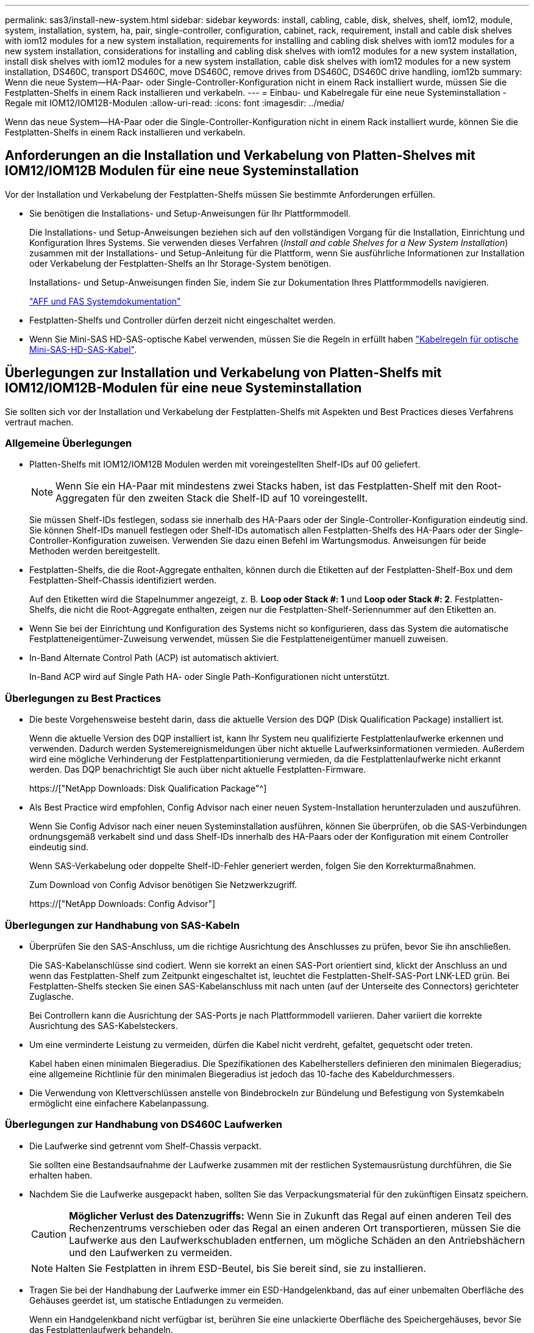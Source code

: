 ---
permalink: sas3/install-new-system.html 
sidebar: sidebar 
keywords: install, cabling, cable, disk, shelves, shelf, iom12, module, system, installation, system, ha, pair, single-controller, configuration, cabinet, rack, requirement, install and cable disk shelves with iom12 modules for a new system installation, requirements for installing and cabling disk shelves with iom12 modules for a new system installation, considerations for installing and cabling disk shelves with iom12 modules for a new system installation, install disk shelves with iom12 modules for a new system installation, cable disk shelves with iom12 modules for a new system installation, DS460C, transport DS460C, move DS460C, remove drives from DS460C, DS460C drive handling, iom12b 
summary: Wenn die neue System--HA-Paar- oder Single-Controller-Konfiguration nicht in einem Rack installiert wurde, müssen Sie die Festplatten-Shelfs in einem Rack installieren und verkabeln. 
---
= Einbau- und Kabelregale für eine neue Systeminstallation - Regale mit IOM12/IOM12B-Modulen
:allow-uri-read: 
:icons: font
:imagesdir: ../media/


[role="lead"]
Wenn das neue System--HA-Paar oder die Single-Controller-Konfiguration nicht in einem Rack installiert wurde, können Sie die Festplatten-Shelfs in einem Rack installieren und verkabeln.



== Anforderungen an die Installation und Verkabelung von Platten-Shelves mit IOM12/IOM12B Modulen für eine neue Systeminstallation

Vor der Installation und Verkabelung der Festplatten-Shelfs müssen Sie bestimmte Anforderungen erfüllen.

* Sie benötigen die Installations- und Setup-Anweisungen für Ihr Plattformmodell.
+
Die Installations- und Setup-Anweisungen beziehen sich auf den vollständigen Vorgang für die Installation, Einrichtung und Konfiguration Ihres Systems. Sie verwenden dieses Verfahren (_Install and cable Shelves for a New System Installation_) zusammen mit der Installations- und Setup-Anleitung für die Plattform, wenn Sie ausführliche Informationen zur Installation oder Verkabelung der Festplatten-Shelfs an Ihr Storage-System benötigen.

+
Installations- und Setup-Anweisungen finden Sie, indem Sie zur Dokumentation Ihres Plattformmodells navigieren.

+
link:../index.html["AFF und FAS Systemdokumentation"]

* Festplatten-Shelfs und Controller dürfen derzeit nicht eingeschaltet werden.
* Wenn Sie Mini-SAS HD-SAS-optische Kabel verwenden, müssen Sie die Regeln in erfüllt haben link:install-cabling-rules.html#mini-sas-hd-sas-optical-cable-rules["Kabelregeln für optische Mini-SAS-HD-SAS-Kabel"].




== Überlegungen zur Installation und Verkabelung von Platten-Shelfs mit IOM12/IOM12B-Modulen für eine neue Systeminstallation

Sie sollten sich vor der Installation und Verkabelung der Festplatten-Shelfs mit Aspekten und Best Practices dieses Verfahrens vertraut machen.



=== Allgemeine Überlegungen

* Platten-Shelfs mit IOM12/IOM12B Modulen werden mit voreingestellten Shelf-IDs auf 00 geliefert.
+

NOTE: Wenn Sie ein HA-Paar mit mindestens zwei Stacks haben, ist das Festplatten-Shelf mit den Root-Aggregaten für den zweiten Stack die Shelf-ID auf 10 voreingestellt.

+
Sie müssen Shelf-IDs festlegen, sodass sie innerhalb des HA-Paars oder der Single-Controller-Konfiguration eindeutig sind. Sie können Shelf-IDs manuell festlegen oder Shelf-IDs automatisch allen Festplatten-Shelfs des HA-Paars oder der Single-Controller-Konfiguration zuweisen. Verwenden Sie dazu einen Befehl im Wartungsmodus. Anweisungen für beide Methoden werden bereitgestellt.

* Festplatten-Shelfs, die die Root-Aggregate enthalten, können durch die Etiketten auf der Festplatten-Shelf-Box und dem Festplatten-Shelf-Chassis identifiziert werden.
+
Auf den Etiketten wird die Stapelnummer angezeigt, z. B. *Loop oder Stack #: 1* und *Loop oder Stack #: 2*. Festplatten-Shelfs, die nicht die Root-Aggregate enthalten, zeigen nur die Festplatten-Shelf-Seriennummer auf den Etiketten an.

* Wenn Sie bei der Einrichtung und Konfiguration des Systems nicht so konfigurieren, dass das System die automatische Festplatteneigentümer-Zuweisung verwendet, müssen Sie die Festplatteneigentümer manuell zuweisen.
* In-Band Alternate Control Path (ACP) ist automatisch aktiviert.
+
In-Band ACP wird auf Single Path HA- oder Single Path-Konfigurationen nicht unterstützt.





=== Überlegungen zu Best Practices

* Die beste Vorgehensweise besteht darin, dass die aktuelle Version des DQP (Disk Qualification Package) installiert ist.
+
Wenn die aktuelle Version des DQP installiert ist, kann Ihr System neu qualifizierte Festplattenlaufwerke erkennen und verwenden. Dadurch werden Systemereignismeldungen über nicht aktuelle Laufwerksinformationen vermieden. Außerdem wird eine mögliche Verhinderung der Festplattenpartitionierung vermieden, da die Festplattenlaufwerke nicht erkannt werden. Das DQP benachrichtigt Sie auch über nicht aktuelle Festplatten-Firmware.

+
https://["NetApp Downloads: Disk Qualification Package"^]

* Als Best Practice wird empfohlen, Config Advisor nach einer neuen System-Installation herunterzuladen und auszuführen.
+
Wenn Sie Config Advisor nach einer neuen Systeminstallation ausführen, können Sie überprüfen, ob die SAS-Verbindungen ordnungsgemäß verkabelt sind und dass Shelf-IDs innerhalb des HA-Paars oder der Konfiguration mit einem Controller eindeutig sind.

+
Wenn SAS-Verkabelung oder doppelte Shelf-ID-Fehler generiert werden, folgen Sie den Korrekturmaßnahmen.

+
Zum Download von Config Advisor benötigen Sie Netzwerkzugriff.

+
https://["NetApp Downloads: Config Advisor"]





=== Überlegungen zur Handhabung von SAS-Kabeln

* Überprüfen Sie den SAS-Anschluss, um die richtige Ausrichtung des Anschlusses zu prüfen, bevor Sie ihn anschließen.
+
Die SAS-Kabelanschlüsse sind codiert. Wenn sie korrekt an einen SAS-Port orientiert sind, klickt der Anschluss an und wenn das Festplatten-Shelf zum Zeitpunkt eingeschaltet ist, leuchtet die Festplatten-Shelf-SAS-Port LNK-LED grün. Bei Festplatten-Shelfs stecken Sie einen SAS-Kabelanschluss mit nach unten (auf der Unterseite des Connectors) gerichteter Zuglasche.

+
Bei Controllern kann die Ausrichtung der SAS-Ports je nach Plattformmodell variieren. Daher variiert die korrekte Ausrichtung des SAS-Kabelsteckers.

* Um eine verminderte Leistung zu vermeiden, dürfen die Kabel nicht verdreht, gefaltet, gequetscht oder treten.
+
Kabel haben einen minimalen Biegeradius. Die Spezifikationen des Kabelherstellers definieren den minimalen Biegeradius; eine allgemeine Richtlinie für den minimalen Biegeradius ist jedoch das 10-fache des Kabeldurchmessers.

* Die Verwendung von Klettverschlüssen anstelle von Bindebrockeln zur Bündelung und Befestigung von Systemkabeln ermöglicht eine einfachere Kabelanpassung.




=== Überlegungen zur Handhabung von DS460C Laufwerken

* Die Laufwerke sind getrennt vom Shelf-Chassis verpackt.
+
Sie sollten eine Bestandsaufnahme der Laufwerke zusammen mit der restlichen Systemausrüstung durchführen, die Sie erhalten haben.

* Nachdem Sie die Laufwerke ausgepackt haben, sollten Sie das Verpackungsmaterial für den zukünftigen Einsatz speichern.
+

CAUTION: *Möglicher Verlust des Datenzugriffs:* Wenn Sie in Zukunft das Regal auf einen anderen Teil des Rechenzentrums verschieben oder das Regal an einen anderen Ort transportieren, müssen Sie die Laufwerke aus den Laufwerkschubladen entfernen, um mögliche Schäden an den Antriebshächern und den Laufwerken zu vermeiden.

+

NOTE: Halten Sie Festplatten in ihrem ESD-Beutel, bis Sie bereit sind, sie zu installieren.

* Tragen Sie bei der Handhabung der Laufwerke immer ein ESD-Handgelenkband, das auf einer unbemalten Oberfläche des Gehäuses geerdet ist, um statische Entladungen zu vermeiden.
+
Wenn ein Handgelenkband nicht verfügbar ist, berühren Sie eine unlackierte Oberfläche des Speichergehäuses, bevor Sie das Festplattenlaufwerk behandeln.





== Installieren Sie Platten-Shelfs mit IOM12/IOM12B-Modulen für eine neue Systeminstallation

Die Festplatten-Shelfs lassen sich mit den Rack-Mount-Kits, die zusammen mit den Festplatten-Shelfs geliefert wurden, in einem Rack installieren.

. Installieren Sie das Rack Mount Kit (für Installationen mit zwei oder vier Pfosten), die mit Ihrem Festplatten-Shelf geliefert wurden. Verwenden Sie dazu den Installationsflyer, der mit dem Kit geliefert wurde.
+

NOTE: Wenn Sie mehrere Platten-Shelfs installieren, sollten Sie diese von unten nach oben im Rack installieren, um für optimale Stabilität zu sorgen.

+

NOTE: Montieren Sie das Festplatten-Shelf nicht in ein Telco-Rack, da es aufgrund des Gewichts des Festplatten-Shelfs zu einem Einsturz des Racks mit seinem eigenen Gewicht führen kann.

. Installieren und befestigen Sie das Festplatten-Shelf mit dem im Kit enthaltenen Installationsflyer an den Halterungen und am Rack.
+
Damit ein Platten-Shelf leichter und leichter zu manövrieren kann, entfernen Sie die Netzteile und I/O-Module (IOMs).

+
Obwohl die Laufwerke getrennt verpackt sind und das Shelf leichter wird, wiegt ein leeres DS460C Shelf noch immer ungefähr 132 kg. Gehen Sie daher beim Verschieben eines Shelfs folgende Vorsicht vor.

+

CAUTION: Es wird empfohlen, einen mechanischen Aufzug oder vier Personen mit den Hubgriffen zu verwenden, um ein leeres DS460C-Regal sicher zu bewegen.

+
Ihre DS460C-Sendung wurde mit vier abnehmbaren Hebegriffen (zwei pro Seite) verpackt. Um die Hebegriffe zu verwenden, installieren Sie sie, indem Sie die Laschen der Griffe in die Schlitze an der Seite des Regals einsetzen und nach oben drücken, bis sie einrasten. Wenn Sie dann das Festplatten-Shelf auf die Schienen schieben, lösen Sie mithilfe der Daumenverriegelung jeweils einen Satz von Griffen. Die folgende Abbildung zeigt, wie ein Hubgriff befestigt wird.

+
image::../media/drw_ds460c_handles.gif[drw ds460c Griffe]

. Installieren Sie alle zuvor entfernten Netzteile und IOMs neu, bevor Sie das Festplatten-Shelf in das Rack einbauen.
. Wenn Sie ein DS460C Festplatten-Shelf installieren, installieren Sie die Laufwerke in den Laufwerkfächer. Andernfalls fahren Sie mit dem nächsten Schritt fort.
+
[NOTE]
====
Tragen Sie stets ein ESD-Handgelenkband, das an einer nicht lackierten Oberfläche am Gehäuse geerdet ist, um statische Entladungen zu vermeiden.

Wenn ein Handgelenkband nicht verfügbar ist, berühren Sie eine unlackierte Oberfläche des Speichergehäuses, bevor Sie das Festplattenlaufwerk behandeln.

====
+
Wenn Sie ein teilweise bestücktes Shelf erworben haben, das heißt, dass das Shelf weniger als die 60 von ihm unterstützten Laufwerke für jede Schublade enthält, installieren Sie die Laufwerke wie folgt:

+
** Installieren Sie die ersten vier Laufwerke in den vorderen Steckplätzen (0, 3, 6 und 9).
+

NOTE: *Gefahr einer Gerätestörung:* um einen korrekten Luftstrom zu ermöglichen und eine Überhitzung zu vermeiden, müssen die ersten vier Laufwerke immer in die vorderen Schlitze (0, 3, 6 und 9) eingesetzt werden.

** Verteilen Sie bei den verbleibenden Laufwerken gleichmäßig auf alle Fächer.
+
Die folgende Abbildung zeigt, wie die Laufwerksanzahl bei jedem Laufwerkschublade im Shelf von 0 bis 11 nummeriert ist.

+
image::../media/dwg_trafford_drawer_with_hdds_callouts.gif[Dwg trafford Schublade mit hdds-Callouts]

+
... Öffnen Sie die obere Schublade des Regals.
... Nehmen Sie ein Laufwerk aus dem ESD-Beutel.
... Den Nockengriff am Antrieb senkrecht anheben.
... Richten Sie die beiden angehobenen Tasten auf beiden Seiten des Laufwerkträgers an der entsprechenden Lücke im Laufwerkskanal auf der Laufwerksschublade aus.
+
image::../media/28_dwg_e2860_de460c_drive_cru.gif[28 DWG e2860 de460c Antrieb Cru]

+
[cols="10,90"]
|===


| image:../media/legend_icon_01.png[""] | Erhöhte Taste auf der rechten Seite des Laufwerkträgers 
|===
... Senken Sie den Antrieb gerade nach unten, und drehen Sie dann den Nockengriff nach unten, bis das Laufwerk unter dem orangefarbenen Freigaberiegel einrastet.
... Wiederholen Sie die vorherigen Teilschritte für jedes Laufwerk in der Schublade.
+
Stellen Sie sicher, dass die Steckplätze 0, 3, 6 und 9 in jeder Schublade Laufwerke enthalten.

... Schieben Sie die Laufwerkschublade vorsichtig wieder in das Gehäuse.
+
|===


 a| 
image:../media/2860_dwg_e2860_de460c_gentle_close.gif[""]



 a| 

CAUTION: *Möglicher Verlust des Datenzugriffs:* Schlingen Sie die Schublade niemals aus. Schieben Sie die Schublade langsam hinein, um zu vermeiden, dass die Schublade einrastet und das Speicher-Array beschädigt wird.

|===
... Schließen Sie die Antriebsschublade, indem Sie beide Hebel in die Mitte schieben.
... Wiederholen Sie diese Schritte für jede Schublade im Festplatten-Shelf.
... Befestigen Sie die Frontverkleidung.




. Wenn Sie mehrere Platten-Shelfs hinzufügen, wiederholen Sie dieses Verfahren für jedes der Sie installieren Festplatten-Shelf.



NOTE: Schalten Sie die Festplatten-Shelfs derzeit nicht ein.



== Verkabeln Sie die Platten-Shelves mit IOM12/IOM12B-Modulen für eine neue Systeminstallation

Sie verkabeln Festplatten-Shelf-SAS-Verbindungen --Shelf-zu-Shelf (falls zutreffend) und Controller-zu-Shelf-, um Storage-Konnektivität für das System herzustellen.

.Bevor Sie beginnen
Sie müssen die Anforderungen in erfüllt haben <<Requirements for installing and cabling disk shelves with IOM12 modules for a new system installation>> Und installierte die Festplatten-Shelfs im Rack.

.Über diese Aufgabe
Nachdem Sie die Festplatten-Shelfs verkabeln, schalten Sie sie ein, legen die Shelf-IDs fest und schließen die Einrichtung und Konfiguration des Systems ab.

.Schritte
. Verkabeln Sie die Shelf-zu-Shelf-Verbindungen innerhalb jedes Stacks, wenn der Stack über mehr als ein Festplatten-Shelf verfügt. Andernfalls fahren Sie mit dem nächsten Schritt fort:
+
Eine detaillierte Erläuterung und Beispiele für Shelf-to-Shelf „`standard`“-Verkabelung und Shelf-to-Shelf „`dOuble-wide`“-Verkabelung finden Sie unter link:install-cabling-rules.html#shelf-to-shelf-connection-rules["Verbindungsregeln für Shelf-zu-Shelf"].

+
[cols="2*"]
|===
| Wenn... | Dann... 


 a| 
Sie sind dabei Verkabelung von Multipath HA, Multipath, Single Path HA oder Single Path-Konfiguration
 a| 
Verbinden Sie die Shelf-zu-Shelf-Verbindungen mit „`standard`“-Konnektivität (unter Verwendung von IOM-Ports 3 und 1):

.. Beginnend mit dem logischen ersten Shelf im Stack verbinden Sie IOM A-Port 3 mit Dem IOM A-Port 1 des nächsten Shelfs, bis jedes IOM A im Stack verbunden ist.
.. Wiederholen Sie den Unterschritt A für IOM B.
.. Wiederholen Sie die Teilschritte a und b für jeden Stapel.




 a| 
Sie verkabeln eine HA- oder Quad-Path-Konfiguration
 a| 
Verbinden Sie die Shelf-zu-Shelf-Verbindungen mit „`double-wide`“-Konnektivität. Sie verkabeln die Standard-Konnektivität mit den IOM-Ports 3 und 1 sowie anschließend die doppelte breite Konnektivität mit den IOM-Ports 4 und 2.

.. Beginnend mit dem logischen ersten Shelf im Stack verbinden Sie IOM A-Port 3 mit Dem IOM A-Port 1 des nächsten Shelfs, bis jedes IOM A im Stack verbunden ist.
.. Beginnend mit dem logischen ersten Shelf im Stack verbinden Sie IOM A-Port 4 mit Dem IOM A-Port 2 des nächsten Shelfs, bis jedes IOM A im Stack verbunden ist.
.. Wiederholen Sie die Unterschritte A und b für IOM B
.. Wiederholen Sie für jeden Stapel die Teilschritte A bis c.


|===
. Identifizieren Sie die Controller-SAS-Port-Paare, die zum Ververkabeln der Controller-zu-Stack-Verbindungen verwendet werden können.
+
.. Überprüfen Sie die Verkabelungsarbeitsblätter und Beispiele für den Controller-to-Stack-Stack, um zu ermitteln, ob ein ausgefülltes Arbeitsblatt für Ihre Konfiguration vorhanden ist.
+
link:install-cabling-worksheets-examples-fas2600.html["Verkabelungsarbeitsblätter und Beispiele für Controller-to-Stack für AFF- und FAS-Plattformen mit integriertem Storage"]

+
link:install-cabling-worksheets-examples-multipath.html["Arbeitsblätter und Beispiele für die Verkabelung von Controller und Stack für gängige Multipath HA-Konfigurationen"]

+
link:install-worksheets-examples-quadpath.html["Verkabelungsarbeitsblatt für den Controller-to-Stack und Kabelbeispiel für eine Quad-Path HA-Konfiguration mit zwei Quad-Port SAS HBAs"]

.. Der nächste Schritt hängt davon ab, ob ein ausgefülltes Arbeitsblatt für Ihre Konfiguration vorhanden ist:
+
[cols="2*"]
|===
| Wenn... | Dann... 


 a| 
Es gibt ein ausgefülltes Arbeitsblatt für Ihre Konfiguration
 a| 
Fahren Sie mit dem nächsten Schritt fort.

Sie verwenden das vorhandene ausgefüllte Arbeitsblatt.



 a| 
Es ist kein ausgefülltes Arbeitsblatt für Ihre Konfiguration vorhanden
 a| 
Füllen Sie die entsprechende Vorlage für das Verkabelungsarbeitsblatt für den Controller-to-Stack aus:

link:install-cabling-worksheet-template-multipath.html["Vorlage für das Verkabelungsarbeitsblatt für den Controller-zu-Stack für Multipath-Konnektivität"]

link:install-cabling-worksheet-template-quadpath.html["Vorlage für Verkabelungsarbeitsblatt für den Controller-zu-Stack für Quad-Pathed-Konnektivität"]

|===


. Verbinden Sie die Verbindungen zwischen Controller und Stack mithilfe des ausgefüllten Arbeitsblatts.
+
Falls erforderlich, finden Sie Anweisungen zum Lesen eines Arbeitsblatts zur Verkabelung von Controller-zu-Stack-Verbindungen:

+
link:install-cabling-worksheets-how-to-read-multipath.html["Lesen eines Arbeitsblatts zur Verkabelung von Controller-zu-Stack-Verbindungen für Multipath-Konnektivität"]

+
link:install-cabling-worksheets-how-to-read-quadpath.html["Lesen eines Arbeitsblatts zur Verkabelung von Controller-zu-Stack-Verbindungen für Quad-Pathed-Konnektivität"]

. Schließen Sie die Netzteile für jedes Festplatten-Shelf an:
+
.. Schließen Sie die Stromkabel zuerst an die Festplatten-Shelves an, um sie an die Halterung des Netzkabels zu befestigen. Anschließend können Sie die Netzkabel an verschiedene Stromquellen anschließen, um die Stabilität zu gewährleisten.
.. Schalten Sie die Netzteile für jedes Festplatten-Shelf ein und warten Sie, bis die Festplatten erweitert werden.


. Legen Sie die Shelf-IDs fest und führen Sie die Systemeinrichtung durch:
+
Sie müssen Shelf-IDs festlegen, damit sie innerhalb des HA-Paars oder der Single-Controller-Konfiguration eindeutig sind, einschließlich des internen Festplatten-Shelfs in anwendbaren Systemen.

+
[cols="2*"]
|===
| Wenn... | Dann... 


 a| 
Sie legen Shelf-IDs manuell fest
 a| 
.. Greifen Sie auf den Shelf-ID-Knopf hinter der linken Endkappe zu.
.. Ändern Sie die Shelf-ID in eine eindeutige ID (00 bis 99).
.. Schalten Sie das Festplatten-Shelf aus und wieder ein, damit die Shelf-ID übernommen wird.
+
Warten Sie mindestens 10 Sekunden, bevor Sie das Einschalten wieder einschalten, um den aus- und Wiedereinschalten abzuschließen. Die Shelf-ID blinkt und die LED für die Bedieneranzeige blinkt, bis Sie das Festplatten-Shelf aus- und wieder einschalten.

.. Schalten Sie die Controller ein, führen Sie das System-Setup und die Konfiguration durch, wie Anweisungen zur Installation und Einrichtung Ihres Plattformmodells folgen.




 a| 
Sie weisen automatisch alle Shelf-IDs in Ihrem HA-Paar oder der Single-Controller-Konfiguration zu

[NOTE]
====
Shelf-IDs werden sequenziell von 00–99 zugewiesen. Bei Systemen mit internem Festplatten-Shelf beginnt die Shelf-ID-Zuweisung mit dem internen Festplatten-Shelf.

==== a| 
.. Schalten Sie die Controller ein.
.. Drücken Sie beim Starten der Controller auf `Ctrl-C` So brechen SIE DEN AUTOBOOT-Vorgang ab, wenn die Meldung angezeigt wird `Starting AUTOBOOT press Ctrl-C to abort`.
+

NOTE: Wenn die Eingabeaufforderung und die Controller zum Booten von ONTAP fehlen, beenden Sie beide Controller und booten Sie dann beide Controller über die Eingabe im Boot-Menü `boot_ontap menu` An ihrer LOADER-Eingabeaufforderung.

.. Booten von einem Controller in den Wartungsmodus:``boot_ontap menu``
+
Sie müssen nur Shelf-IDs auf einem Controller zuweisen.

.. Wählen Sie im Startmenü Option 5 für den Wartungsmodus.
.. Shelf-IDs automatisch zuweisen: `sasadmin expander_set_shelf_id -a`
.. Beenden des Wartungsmodus:``halt``
.. Geben Sie das System ein, indem Sie an der LOADER-Eingabeaufforderung beider Controller den folgenden Befehl eingeben:``boot_ontap``
+
Shelf-IDs werden in digitalen Anzeigefenstern für Festplatten-Shelfs angezeigt.

+

NOTE: Vor dem Systemstart empfiehlt es sich, diese Möglichkeit zu nutzen, um zu überprüfen, ob die Verkabelung korrekt ist, ob ein Stammaggregat vorhanden ist, und um eine Diagnose auf Systemebene auszuführen, um fehlerhafte Komponenten zu identifizieren.

.. Führen Sie die Einrichtung und Konfiguration des Systems gemäß den Installations- und Setup-Anweisungen für Ihr Plattformmodell durch.


|===
. Wenn Sie im Rahmen der Systemkonfiguration und -Konfiguration die automatische Zuweisung der Festplatteneigentümer nicht aktiviert haben, weisen Sie den Festplattenbesitzer manuell zu. Andernfalls fahren Sie mit dem nächsten Schritt fort:
+
.. Alle nicht im Besitz befindlichen Festplatten anzeigen:``storage disk show -container-type unassigned``
.. Weisen Sie jede Festplatte zu:``storage disk assign -disk _disk_name_ -owner _owner_name_``
+
Sie können das Platzhalterzeichen verwenden, um mehr als eine Festplatte gleichzeitig zuzuweisen.



. Laden Sie Config Advisor gemäß den Anweisungen zur Installation und Einrichtung des Plattformmodells herunter, um zu überprüfen, ob die SAS-Verbindungen korrekt verkabelt sind und es keine doppelten Shelf-IDs im System gibt.
+
Wenn SAS-Verkabelung oder doppelte Shelf-ID-Fehler generiert werden, folgen Sie den Korrekturmaßnahmen.

+
https://["NetApp Downloads: Config Advisor"]

+
Sie können auch die ausführen `storage shelf show -fields shelf-id` Befehl, um eine Liste der bereits verwendeten Shelf-IDs (und Duplikate, falls vorhanden) in Ihrem System anzuzeigen.

. Vergewissern Sie sich, dass in-Band-ACP automatisch aktiviert wurde. `storage shelf acp show`
+
In der Ausgabe wird „`in-Band`“ für jeden Knoten als „`aktiv`“ aufgeführt.





== Verschieben oder Transport von DS460C Shelfs

Wenn Sie in Zukunft DS460C Shelfs zu einem anderen Teil des Datacenters verschieben oder die Shelfs an einen anderen Ort transportieren, müssen Sie die Laufwerke aus den Laufwerkfächer entfernen, um mögliche Beschädigungen der Laufwerkfächer und Laufwerke zu vermeiden.

* Wenn Sie DS460C Shelfs als Teil der neuen Systeminstallation installiert haben, haben Sie das Verpackungsmaterial des Laufwerks gespeichert. Verwenden Sie diese, um die Laufwerke vor deren Verschiebung zu verpacken.
+
Wenn Sie das Verpackungsmaterial nicht gespeichert haben, sollten Sie Antriebe auf gepolsterten Oberflächen platzieren oder eine alternative gepolsterte Verpackung verwenden. Laufwerke nie aufeinander stapeln.

* Tragen Sie vor der Handhabung der Antriebe ein ESD-Handgelenkband, das auf einer unbemalten Oberfläche des Gehäuses geerdet ist.
+
Wenn ein Handgelenkband nicht verfügbar ist, berühren Sie eine unlackierte Oberfläche des Speichergehäuses, bevor Sie ein Laufwerk handhaben.

* Sie sollten Maßnahmen ergreifen, um Laufwerke sorgfältig zu behandeln:
+
** Verwenden Sie immer zwei Hände, wenn Sie ein Laufwerk entfernen, installieren oder tragen, um sein Gewicht zu halten.
+

CAUTION: Legen Sie keine Hände auf die Laufwerkplatinen, die auf der Unterseite des Laufwerkträgers ausgesetzt sind.

** Achten Sie darauf, Laufwerke nicht gegen andere Oberflächen zu stoßen.
** Laufwerke sollten von magnetischen Geräten ferngehalten werden.
+

CAUTION: Magnetfelder können alle Daten auf einem Laufwerk zerstören und irreparable Schäden an der Antriebsschaltung verursachen.




